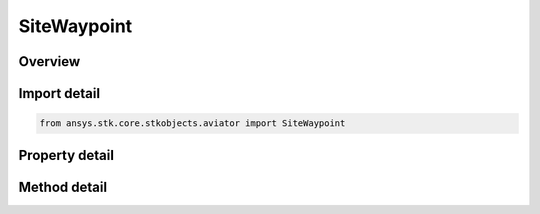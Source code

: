 SiteWaypoint
============

.. py:class:: ansys.stk.core.stkobjects.aviator.SiteWaypoint

   Bases: :py:class:`~ansys.stk.core.stkobjects.aviator.ISite`

   Class defining a waypoint site.

.. py:currentmodule:: SiteWaypoint

Overview
--------

.. tab-set::

    .. tab-item:: Methods

        .. list-table::
            :header-rows: 0
            :widths: auto

            * - :py:attr:`~ansys.stk.core.stkobjects.aviator.SiteWaypoint.get_as_site`
              - Get the site interface.

    .. tab-item:: Properties

        .. list-table::
            :header-rows: 0
            :widths: auto

            * - :py:attr:`~ansys.stk.core.stkobjects.aviator.SiteWaypoint.latitude`
              - Get or set the waypoint latitude.
            * - :py:attr:`~ansys.stk.core.stkobjects.aviator.SiteWaypoint.longitude`
              - Get or set the waypoint longitude.



Import detail
-------------

.. code-block:: python

    from ansys.stk.core.stkobjects.aviator import SiteWaypoint


Property detail
---------------

.. py:property:: latitude
    :canonical: ansys.stk.core.stkobjects.aviator.SiteWaypoint.latitude
    :type: typing.Any

    Get or set the waypoint latitude.

.. py:property:: longitude
    :canonical: ansys.stk.core.stkobjects.aviator.SiteWaypoint.longitude
    :type: typing.Any

    Get or set the waypoint longitude.


Method detail
-------------





.. py:method:: get_as_site(self) -> ISite
    :canonical: ansys.stk.core.stkobjects.aviator.SiteWaypoint.get_as_site

    Get the site interface.

    :Returns:

        :obj:`~ISite`

